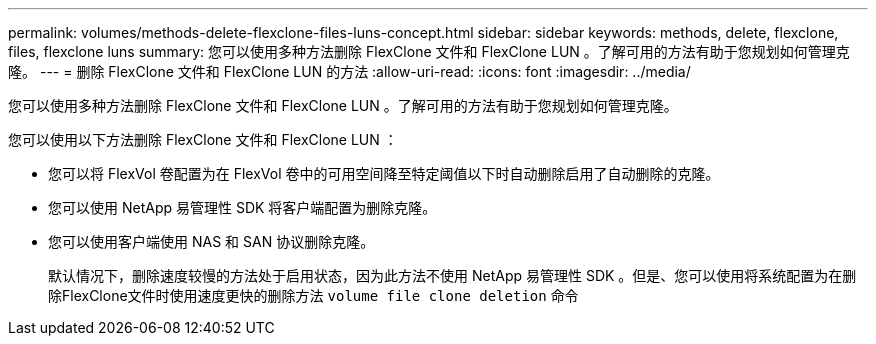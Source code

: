 ---
permalink: volumes/methods-delete-flexclone-files-luns-concept.html 
sidebar: sidebar 
keywords: methods, delete, flexclone, files, flexclone luns 
summary: 您可以使用多种方法删除 FlexClone 文件和 FlexClone LUN 。了解可用的方法有助于您规划如何管理克隆。 
---
= 删除 FlexClone 文件和 FlexClone LUN 的方法
:allow-uri-read: 
:icons: font
:imagesdir: ../media/


[role="lead"]
您可以使用多种方法删除 FlexClone 文件和 FlexClone LUN 。了解可用的方法有助于您规划如何管理克隆。

您可以使用以下方法删除 FlexClone 文件和 FlexClone LUN ：

* 您可以将 FlexVol 卷配置为在 FlexVol 卷中的可用空间降至特定阈值以下时自动删除启用了自动删除的克隆。
* 您可以使用 NetApp 易管理性 SDK 将客户端配置为删除克隆。
* 您可以使用客户端使用 NAS 和 SAN 协议删除克隆。
+
默认情况下，删除速度较慢的方法处于启用状态，因为此方法不使用 NetApp 易管理性 SDK 。但是、您可以使用将系统配置为在删除FlexClone文件时使用速度更快的删除方法 `volume file clone deletion` 命令


